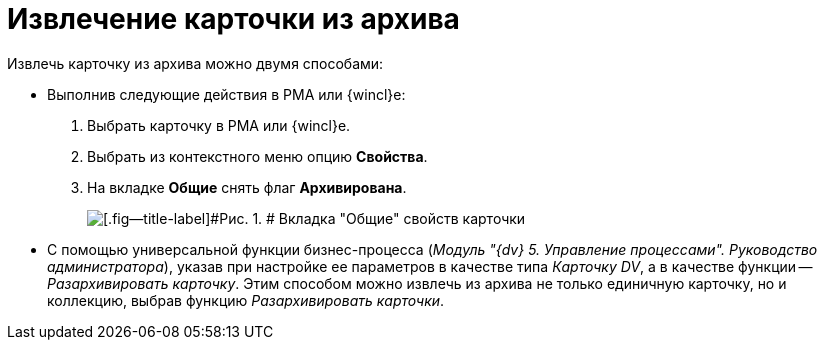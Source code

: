= Извлечение карточки из архива

Извлечь карточку из архива можно двумя способами:

* Выполнив следующие действия в РМА или {wincl}е:
. Выбрать карточку в РМА или {wincl}е.
. Выбрать из контекстного меню опцию [.keyword]*Свойства*.
. На вкладке [.keyword]*Общие* снять флаг [.ph .uicontrol]*Архивирована*.
+
image::img/Archive_Placing_and_Removing_Card.png[[.fig--title-label]#Рис. 1. # Вкладка "Общие" свойств карточки]
* С помощью универсальной функции бизнес-процесса ([.ph]#_Модуль "{dv} 5. Управление процессами". Руководство администратора_#), указав при настройке ее параметров в качестве типа [.keyword .parmname]_Карточку DV_, а в качестве функции -- [.keyword .parmname]_Разархивировать карточку_. Этим способом можно извлечь из архива не только единичную карточку, но и коллекцию, выбрав функцию [.keyword .parmname]_Разархивировать карточки_.
